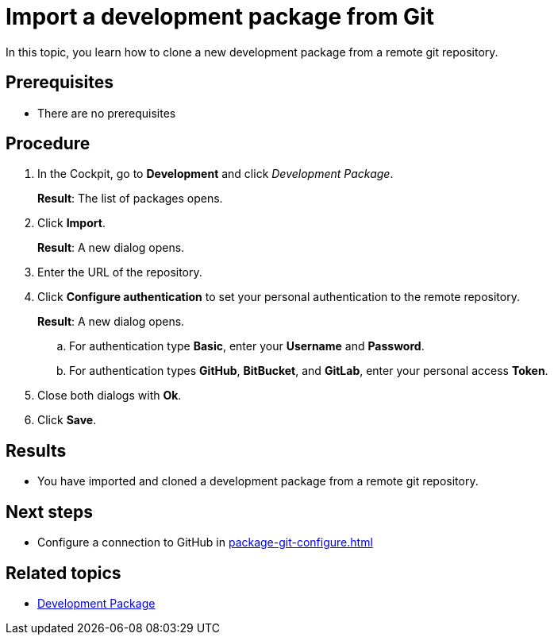 = Import a development package from Git

In this topic, you learn how to clone a new development package from a remote git repository.

== Prerequisites
* There are no prerequisites

== Procedure
. In the Cockpit, go to *Development* and click _Development Package_.
+
*Result*: The list of packages opens.
+
. Click *Import*.
+
*Result*: A new dialog opens.
+
. Enter the URL of the repository.
. Click *Configure authentication* to set your personal authentication to the remote repository.
+
*Result*: A new dialog opens.
+
.. For authentication type *Basic*, enter your *Username* and *Password*.
.. For authentication types *GitHub*, *BitBucket*, and *GitLab*, enter your personal access *Token*.
. Close both dialogs with *Ok*.
. Click *Save*.

== Results
* You have imported and cloned a development package from a remote git repository.

== Next steps
* Configure a connection to GitHub in xref:package-git-configure.adoc[]

== Related topics
* xref:development-package.adoc[Development Package]